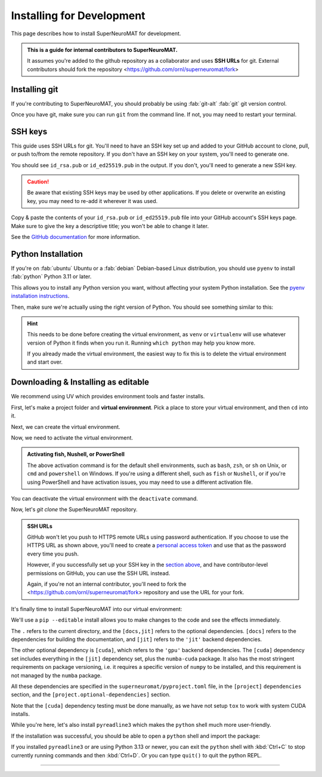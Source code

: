 **************************
Installing for Development
**************************

This page describes how to install SuperNeuroMAT for development.

.. admonition:: This is a guide for **internal contributors** to SuperNeuroMAT.
   
   It assumes you're added to the github repository as a collaborator
   and uses **SSH URLs** for git. External contributors should fork the repository <https://github.com/ornl/superneuromat/fork>

.. seealso::
   This guide assumes you're using a Unix-like operating system, such as :fab:`linux` Linux or :fab:`apple` macOS.
   If you're on :fab:`windows` Windows, please use WSL :doc:`/guide/install-wsl` and then follow this guide
   as if you were on Linux (because you are). Then, see :ref:`wsl-post-install` for further setup.


Installing git
==============


If you're contributing to SuperNeuroMAT, you should probably be using :fab:`git-alt` :fab:`git` git version control.

.. button-link:: https://git-scm.com/downloads
   :ref-type: myst
   :color: primary

   :fab:`git-alt` Download git :fas:`arrow-up-right-from-square`

Once you have git, make sure you can run ``git`` from the command line. If not, you may need to restart your terminal.

.. _snm-install-ssh-keys:

SSH keys
========

This guide uses SSH URLs for git. You'll need to have an SSH key set up and added to your GitHub account
to clone, pull, or push to/from the remote repository.
If you don't have an SSH key on your system, you'll need to generate one.

.. code-block:: console
   :caption: "Check if you have an SSH key already"

   $ ls -A ~/.ssh
   id_rsa  id_rsa.pub  known_hosts

You should see ``id_rsa.pub`` or ``id_ed25519.pub`` in the output.
If you don't, you'll need to generate a new SSH key.

.. caution::
   Be aware that existing SSH keys may be used by other applications. If you delete or overwrite an existing key,
   you may need to re-add it wherever it was used.

.. code-block:: console
   :caption: Generate a new SSH key

   $ ssh-keygen

Copy & paste the contents of your ``id_rsa.pub`` or ``id_ed25519.pub`` file into your GitHub account's SSH keys page.
Make sure to give the key a descriptive title; you won't be able to change it later.

.. button-link:: https://github.com/settings/ssh/new
   :ref-type: myst
   :color: secondary

   :fas:`key` Add :fab:`github` GitHub SSH key :fas:`arrow-up-right-from-square`


See the `GitHub documentation <https://docs.github.com/en/authentication/connecting-to-github-with-ssh/generating-a-new-ssh-key-and-adding-it-to-the-ssh-agent>`_ for more information.


Python Installation
===================

If you're on :fab:`ubuntu` Ubuntu or a :fab:`debian` Debian-based Linux distribution, you should use ``pyenv``
to install :fab:`python` Python 3.11 or later.

This allows you to install any Python version you want, without affecting your system Python installation.
See the `pyenv installation instructions <https://github.com/pyenv/pyenv#installation>`_.

.. code-block:: bash
   :caption: Install & switch to Python>=3.11

   pyenv install 3.13
   pyenv global 3.13

Then, make sure we're actually using the right version of Python.
You should see something similar to this:

.. code-block:: console
   :caption: Check the python version and make sure ``_ctypes`` is available

   $ which python
   /home/username/.pyenv/shims/python
   $ python --version
   Python 3.13.0
   $ python -c "import _ctypes"
   $ pip --version
   pip 24.2 from /home/username/.pyenv/versions/3.13.0/lib/python3.13/site-packages/pip (python 3.13)


.. hint::
   This needs to be done before creating the virtual environment, as ``venv`` or ``virtualenv``
   will use whatever version of Python it finds when you run it. Running ``which python`` may help you know more.

   If you already made the virtual environment, the easiest way to fix this is to delete the virtual environment and start over.

.. _snm-install-editable:

Downloading & Installing as editable
====================================

We recommend using UV which provides environment tools and faster installs.

.. dropdown:: Install UV for faster installs
   :color: secondary
   :open:

   .. code-block:: bash
      :caption: Install ``uv`` <https://github.com/pyuv/uv> for faster installs

      pip install uv -U

   The ``-U`` flag is shorthand for ``--upgrade``.
   
   You can preface most ``pip install`` commands with ``uv`` for *much* faster installation.
   ``uv pip install`` may not work for some packages. If you get an error, try using regular ``pip install`` first.


First, let's make a project folder and **virtual environment**. Pick a place
to store your virtual environment, and then ``cd`` into it.

.. code-block:: bash
   :caption: Make a project folder and virtual environment

   mkdir snm
   cd snm

Next, we can create the virtual environment.

.. tab-set::
   :class: sd-width-content-min
   :sync-group: uv

   .. tab-item:: uv
      :sync: uv     

      .. code-block:: bash
         :caption: Create a virtual environment

         uv venv
         

   .. tab-item:: pip
      :sync: pip

      .. code-block:: bash
         :caption: Create a virtual environment

         pip install virtualenv
         virtualenv .venv --prompt .

Now, we need to activate the virtual environment.

.. tab-set::
   :class: sd-width-content-min
   :sync-group: os

   .. tab-item:: :fab:`windows` Windows
      :sync: windows

      .. code-block:: bat

         .venv\Scripts\activate

   .. tab-item:: :fab:`linux` Linux / :fab:`apple` macOS / :fab:`windows`\ :fab:`linux` WSL
      :sync: posix

      .. code-block:: bash

         source .venv/bin/activate

.. admonition:: Activating fish, Nushell, or PowerShell

   The above activation command is for the default shell environments, such as ``bash``, ``zsh``, or ``sh`` on Unix, or ``cmd`` and ``powershell`` on Windows.
   If you're using a different shell, such as ``fish`` or ``Nushell``, or if you're using PowerShell and have activation issues, you may need to use a different activation file.

   .. tab-set::
      :class: sd-width-content-min
      :sync-group: shell

      .. tab-item:: fish
         :sync: fish

         .. code-block:: fish

            source .venv/bin/activate.fish

      .. tab-item:: PowerShell
         :sync: powershell

         .. code-block:: powershell

            .venv\bin\activate.ps1
            

      .. tab-item:: Nushell
         :sync: nushell

         .. tab-set::
            :class: sd-width-content-min
            :sync-group: os

            .. tab-item:: :fab:`windows` Windows
               :sync: windows

               .. code-block:: powershell

                  overlay use .venv\Scripts\activate.nu

            .. tab-item:: :fab:`linux` Linux / :fab:`apple` macOS / :fab:`windows`\ :fab:`linux` WSL
               :sync: posix

               .. code-block:: bash

                  overlay use .venv/bin/activate.nu

You can deactivate the virtual environment with the ``deactivate`` command.

Now, let's `git clone` the SuperNeuroMAT repository.

.. code-block:: bash
   :caption: git clone the SuperNeuroMAT repository (using HTTPS URL) and ``cd`` into it

   git clone https://github.com/ORNL/superneuromat.git
   cd superneuromat


.. admonition:: SSH URLs

   GitHub won't let you push to HTTPS remote URLs using password authentication. If you choose to use the HTTPS URL as shown above,
   you'll need to create a `personal access token <https://docs.github.com/en/authentication/keeping-your-account-and-data-secure/creating-a-personal-access-token>`_
   and use that as the password every time you push.

   However, if you successfully set up your SSH key in the `section above <snm-install-ssh-keys>`_, and have contributor-level permissions on GitHub,
   you can use the SSH URL instead.

   .. code-block:: bash
      :caption: git clone the SuperNeuroMAT repository (using SSH URL) and ``cd`` into it

      git clone git@github.com:ORNL/superneuromat.git
      cd superneuromat

   Again, if you're not an internal contributor, you'll need to fork the <https://github.com/ornl/superneuromat/fork> repository and use the URL for your fork.

It's finally time to install SuperNeuroMAT into our virtual environment:

We'll use a ``pip --editable`` install allows you to make changes to the code and see the effects immediately.

.. tab-set::
   :class: sd-width-content-min
   :sync-group: uv

   .. tab-item:: uv
      :sync: uv

      .. code-block:: bash

         uv pip install -e .[docs,jit]

   .. tab-item:: pip
      :sync: pip

      .. code-block:: bash

         pip install -e .[docs,jit]

The ``.`` refers to the current directory, and the ``[docs,jit]`` refers to the optional dependencies.
``[docs]`` refers to the dependencies for building the documentation, and ``[jit]`` refers to the ``'jit'`` backend dependencies.

The other optional dependency is ``[cuda]``, which refers to the ``'gpu'`` backend dependencies. The ``[cuda]`` dependency set
includes everything in the ``[jit]`` dependency set, plus the ``numba-cuda`` package. It also has the most stringent requirements
on package versioning, i.e. it requires a specific version of ``numpy`` to be installed, and this requirement is not managed by
the ``numba`` package.

All these dependencies are specified in the ``superneuromat/pyproject.toml`` file, in the ``[project]`` ``dependencies`` section,
and the ``[project.optional-dependencies]`` section.

Note that the ``[cuda]`` dependency testing must be done manually, as we have not setup ``tox`` to work with system CUDA installs.

While you're here, let's also install ``pyreadline3`` which makes the ``python`` shell much more user-friendly.

.. tab-set::
   :class: sd-width-content-min
   :sync-group: uv

   .. tab-item:: uv
      :sync: uv

      .. code-block:: bash

         uv pip install pyreadline3

   .. tab-item:: pip
      :sync: pip

      .. code-block:: bash

         pip install pyreadline3

If the installation was successful, you should be able to open a ``python`` shell and import the package:

.. code-block:: python-console
   :caption: ``python``

   Python 3.10.0 (or newer)
   Type "help", "copyright", "credits" or "license" for more information.
   >>> import superneuromat
   >>> 

If you installed ``pyreadline3`` or are using Python 3.13 or newer, you can exit the ``python`` shell with :kbd:`Ctrl+C` to stop
currently running commands and then :kbd:`Ctrl+D`. Or you can type ``quit()`` to quit the python REPL.

-----

.. card::
   :link: /guide/firstrun
   :link-type: doc
   :link-alt: First Run Tutorial
   :margin: 3

   Finished installing? Check out the :doc:`/guide/firstrun` tutorial.  :fas:`circle-chevron-right;float-right font-size-1_7em`